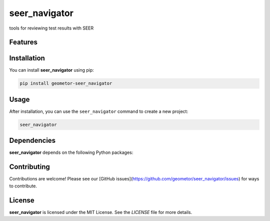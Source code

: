 seer_navigator
==============


tools for reviewing test results with SEER

Features
--------

.. todo:: TODO: insert features

Installation
------------

You can install **seer_navigator** using pip:

.. code-block:: bash

   pip install geometor-seer_navigator

Usage
-----



After installation, you can use the ``seer_navigator`` command to create a new project:

.. code-block:: bash

   seer_navigator 

.. todo:: TODO: list arguments

Dependencies
------------

**seer_navigator** depends on the following Python packages:

.. todo:: TODO: read from pyproject.toml 

Contributing
------------

Contributions are welcome! Please see our [GitHub issues](https://github.com/geometor/seer_navigator/issues) for ways to contribute.

License
-------

**seer_navigator** is licensed under the MIT License. See the `LICENSE` file for more details.

